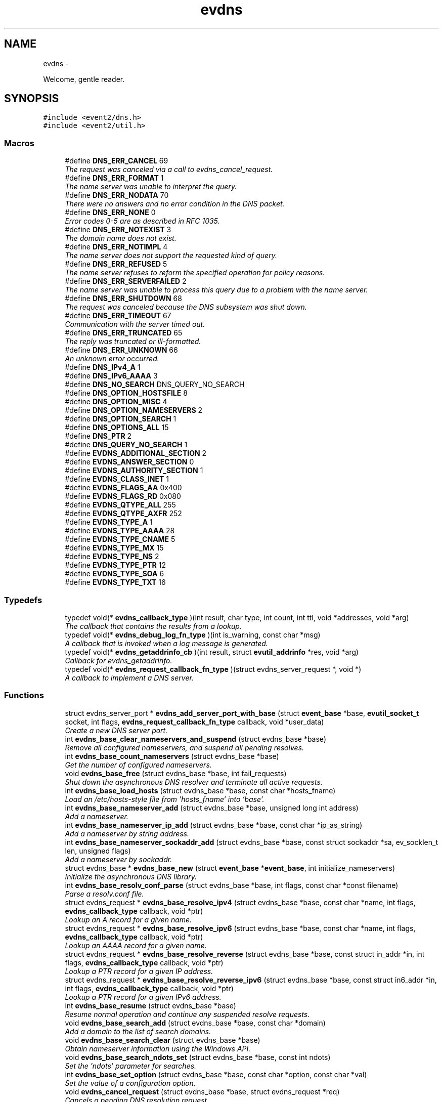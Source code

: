.TH "evdns" 3 "Wed Apr 10 2013" "libevent" \" -*- nroff -*-
.ad l
.nh
.SH NAME
evdns \- 
.PP
Welcome, gentle reader\&.  

.SH SYNOPSIS
.br
.PP
\fC#include <event2/dns\&.h>\fP
.br
\fC#include <event2/util\&.h>\fP
.br

.SS "Macros"

.in +1c
.ti -1c
.RI "#define \fBDNS_ERR_CANCEL\fP   69"
.br
.RI "\fIThe request was canceled via a call to evdns_cancel_request\&. \fP"
.ti -1c
.RI "#define \fBDNS_ERR_FORMAT\fP   1"
.br
.RI "\fIThe name server was unable to interpret the query\&. \fP"
.ti -1c
.RI "#define \fBDNS_ERR_NODATA\fP   70"
.br
.RI "\fIThere were no answers and no error condition in the DNS packet\&. \fP"
.ti -1c
.RI "#define \fBDNS_ERR_NONE\fP   0"
.br
.RI "\fIError codes 0-5 are as described in RFC 1035\&. \fP"
.ti -1c
.RI "#define \fBDNS_ERR_NOTEXIST\fP   3"
.br
.RI "\fIThe domain name does not exist\&. \fP"
.ti -1c
.RI "#define \fBDNS_ERR_NOTIMPL\fP   4"
.br
.RI "\fIThe name server does not support the requested kind of query\&. \fP"
.ti -1c
.RI "#define \fBDNS_ERR_REFUSED\fP   5"
.br
.RI "\fIThe name server refuses to reform the specified operation for policy reasons\&. \fP"
.ti -1c
.RI "#define \fBDNS_ERR_SERVERFAILED\fP   2"
.br
.RI "\fIThe name server was unable to process this query due to a problem with the name server\&. \fP"
.ti -1c
.RI "#define \fBDNS_ERR_SHUTDOWN\fP   68"
.br
.RI "\fIThe request was canceled because the DNS subsystem was shut down\&. \fP"
.ti -1c
.RI "#define \fBDNS_ERR_TIMEOUT\fP   67"
.br
.RI "\fICommunication with the server timed out\&. \fP"
.ti -1c
.RI "#define \fBDNS_ERR_TRUNCATED\fP   65"
.br
.RI "\fIThe reply was truncated or ill-formatted\&. \fP"
.ti -1c
.RI "#define \fBDNS_ERR_UNKNOWN\fP   66"
.br
.RI "\fIAn unknown error occurred\&. \fP"
.ti -1c
.RI "#define \fBDNS_IPv4_A\fP   1"
.br
.ti -1c
.RI "#define \fBDNS_IPv6_AAAA\fP   3"
.br
.ti -1c
.RI "#define \fBDNS_NO_SEARCH\fP   DNS_QUERY_NO_SEARCH"
.br
.ti -1c
.RI "#define \fBDNS_OPTION_HOSTSFILE\fP   8"
.br
.ti -1c
.RI "#define \fBDNS_OPTION_MISC\fP   4"
.br
.ti -1c
.RI "#define \fBDNS_OPTION_NAMESERVERS\fP   2"
.br
.ti -1c
.RI "#define \fBDNS_OPTION_SEARCH\fP   1"
.br
.ti -1c
.RI "#define \fBDNS_OPTIONS_ALL\fP   15"
.br
.ti -1c
.RI "#define \fBDNS_PTR\fP   2"
.br
.ti -1c
.RI "#define \fBDNS_QUERY_NO_SEARCH\fP   1"
.br
.ti -1c
.RI "#define \fBEVDNS_ADDITIONAL_SECTION\fP   2"
.br
.ti -1c
.RI "#define \fBEVDNS_ANSWER_SECTION\fP   0"
.br
.ti -1c
.RI "#define \fBEVDNS_AUTHORITY_SECTION\fP   1"
.br
.ti -1c
.RI "#define \fBEVDNS_CLASS_INET\fP   1"
.br
.ti -1c
.RI "#define \fBEVDNS_FLAGS_AA\fP   0x400"
.br
.ti -1c
.RI "#define \fBEVDNS_FLAGS_RD\fP   0x080"
.br
.ti -1c
.RI "#define \fBEVDNS_QTYPE_ALL\fP   255"
.br
.ti -1c
.RI "#define \fBEVDNS_QTYPE_AXFR\fP   252"
.br
.ti -1c
.RI "#define \fBEVDNS_TYPE_A\fP   1"
.br
.ti -1c
.RI "#define \fBEVDNS_TYPE_AAAA\fP   28"
.br
.ti -1c
.RI "#define \fBEVDNS_TYPE_CNAME\fP   5"
.br
.ti -1c
.RI "#define \fBEVDNS_TYPE_MX\fP   15"
.br
.ti -1c
.RI "#define \fBEVDNS_TYPE_NS\fP   2"
.br
.ti -1c
.RI "#define \fBEVDNS_TYPE_PTR\fP   12"
.br
.ti -1c
.RI "#define \fBEVDNS_TYPE_SOA\fP   6"
.br
.ti -1c
.RI "#define \fBEVDNS_TYPE_TXT\fP   16"
.br
.in -1c
.SS "Typedefs"

.in +1c
.ti -1c
.RI "typedef void(* \fBevdns_callback_type\fP )(int result, char type, int count, int ttl, void *addresses, void *arg)"
.br
.RI "\fIThe callback that contains the results from a lookup\&. \fP"
.ti -1c
.RI "typedef void(* \fBevdns_debug_log_fn_type\fP )(int is_warning, const char *msg)"
.br
.RI "\fIA callback that is invoked when a log message is generated\&. \fP"
.ti -1c
.RI "typedef void(* \fBevdns_getaddrinfo_cb\fP )(int result, struct \fBevutil_addrinfo\fP *res, void *arg)"
.br
.RI "\fICallback for evdns_getaddrinfo\&. \fP"
.ti -1c
.RI "typedef void(* \fBevdns_request_callback_fn_type\fP )(struct evdns_server_request *, void *)"
.br
.RI "\fIA callback to implement a DNS server\&. \fP"
.in -1c
.SS "Functions"

.in +1c
.ti -1c
.RI "struct evdns_server_port * \fBevdns_add_server_port_with_base\fP (struct \fBevent_base\fP *base, \fBevutil_socket_t\fP socket, int flags, \fBevdns_request_callback_fn_type\fP callback, void *user_data)"
.br
.RI "\fICreate a new DNS server port\&. \fP"
.ti -1c
.RI "int \fBevdns_base_clear_nameservers_and_suspend\fP (struct evdns_base *base)"
.br
.RI "\fIRemove all configured nameservers, and suspend all pending resolves\&. \fP"
.ti -1c
.RI "int \fBevdns_base_count_nameservers\fP (struct evdns_base *base)"
.br
.RI "\fIGet the number of configured nameservers\&. \fP"
.ti -1c
.RI "void \fBevdns_base_free\fP (struct evdns_base *base, int fail_requests)"
.br
.RI "\fIShut down the asynchronous DNS resolver and terminate all active requests\&. \fP"
.ti -1c
.RI "int \fBevdns_base_load_hosts\fP (struct evdns_base *base, const char *hosts_fname)"
.br
.RI "\fILoad an /etc/hosts-style file from 'hosts_fname' into 'base'\&. \fP"
.ti -1c
.RI "int \fBevdns_base_nameserver_add\fP (struct evdns_base *base, unsigned long int address)"
.br
.RI "\fIAdd a nameserver\&. \fP"
.ti -1c
.RI "int \fBevdns_base_nameserver_ip_add\fP (struct evdns_base *base, const char *ip_as_string)"
.br
.RI "\fIAdd a nameserver by string address\&. \fP"
.ti -1c
.RI "int \fBevdns_base_nameserver_sockaddr_add\fP (struct evdns_base *base, const struct sockaddr *sa, ev_socklen_t len, unsigned flags)"
.br
.RI "\fIAdd a nameserver by sockaddr\&. \fP"
.ti -1c
.RI "struct evdns_base * \fBevdns_base_new\fP (struct \fBevent_base\fP *\fBevent_base\fP, int initialize_nameservers)"
.br
.RI "\fIInitialize the asynchronous DNS library\&. \fP"
.ti -1c
.RI "int \fBevdns_base_resolv_conf_parse\fP (struct evdns_base *base, int flags, const char *const filename)"
.br
.RI "\fIParse a resolv\&.conf file\&. \fP"
.ti -1c
.RI "struct evdns_request * \fBevdns_base_resolve_ipv4\fP (struct evdns_base *base, const char *name, int flags, \fBevdns_callback_type\fP callback, void *ptr)"
.br
.RI "\fILookup an A record for a given name\&. \fP"
.ti -1c
.RI "struct evdns_request * \fBevdns_base_resolve_ipv6\fP (struct evdns_base *base, const char *name, int flags, \fBevdns_callback_type\fP callback, void *ptr)"
.br
.RI "\fILookup an AAAA record for a given name\&. \fP"
.ti -1c
.RI "struct evdns_request * \fBevdns_base_resolve_reverse\fP (struct evdns_base *base, const struct in_addr *in, int flags, \fBevdns_callback_type\fP callback, void *ptr)"
.br
.RI "\fILookup a PTR record for a given IP address\&. \fP"
.ti -1c
.RI "struct evdns_request * \fBevdns_base_resolve_reverse_ipv6\fP (struct evdns_base *base, const struct in6_addr *in, int flags, \fBevdns_callback_type\fP callback, void *ptr)"
.br
.RI "\fILookup a PTR record for a given IPv6 address\&. \fP"
.ti -1c
.RI "int \fBevdns_base_resume\fP (struct evdns_base *base)"
.br
.RI "\fIResume normal operation and continue any suspended resolve requests\&. \fP"
.ti -1c
.RI "void \fBevdns_base_search_add\fP (struct evdns_base *base, const char *domain)"
.br
.RI "\fIAdd a domain to the list of search domains\&. \fP"
.ti -1c
.RI "void \fBevdns_base_search_clear\fP (struct evdns_base *base)"
.br
.RI "\fIObtain nameserver information using the Windows API\&. \fP"
.ti -1c
.RI "void \fBevdns_base_search_ndots_set\fP (struct evdns_base *base, const int ndots)"
.br
.RI "\fISet the 'ndots' parameter for searches\&. \fP"
.ti -1c
.RI "int \fBevdns_base_set_option\fP (struct evdns_base *base, const char *option, const char *val)"
.br
.RI "\fISet the value of a configuration option\&. \fP"
.ti -1c
.RI "void \fBevdns_cancel_request\fP (struct evdns_base *base, struct evdns_request *req)"
.br
.RI "\fICancels a pending DNS resolution request\&. \fP"
.ti -1c
.RI "void \fBevdns_close_server_port\fP (struct evdns_server_port *port)"
.br
.RI "\fIClose down a DNS server port, and free associated structures\&. \fP"
.ti -1c
.RI "const char * \fBevdns_err_to_string\fP (int err)"
.br
.RI "\fIConvert a DNS error code to a string\&. \fP"
.ti -1c
.RI "struct evdns_getaddrinfo_request * \fBevdns_getaddrinfo\fP (struct evdns_base *dns_base, const char *nodename, const char *servname, const struct \fBevutil_addrinfo\fP *hints_in, \fBevdns_getaddrinfo_cb\fP cb, void *arg)"
.br
.RI "\fIMake a non-blocking getaddrinfo request using the dns_base in 'dns_base'\&. \fP"
.ti -1c
.RI "void \fBevdns_getaddrinfo_cancel\fP (struct evdns_getaddrinfo_request *req)"
.br
.ti -1c
.RI "int \fBevdns_server_request_add_a_reply\fP (struct evdns_server_request *req, const char *name, int n, const void *addrs, int ttl)"
.br
.ti -1c
.RI "int \fBevdns_server_request_add_aaaa_reply\fP (struct evdns_server_request *req, const char *name, int n, const void *addrs, int ttl)"
.br
.ti -1c
.RI "int \fBevdns_server_request_add_cname_reply\fP (struct evdns_server_request *req, const char *name, const char *cname, int ttl)"
.br
.ti -1c
.RI "int \fBevdns_server_request_add_ptr_reply\fP (struct evdns_server_request *req, struct in_addr *in, const char *inaddr_name, const char *hostname, int ttl)"
.br
.ti -1c
.RI "int \fBevdns_server_request_add_reply\fP (struct evdns_server_request *req, int section, const char *name, int type, int dns_class, int ttl, int datalen, int is_name, const char *data)"
.br
.ti -1c
.RI "int \fBevdns_server_request_drop\fP (struct evdns_server_request *req)"
.br
.RI "\fIFree a DNS request without sending back a reply\&. \fP"
.ti -1c
.RI "int \fBevdns_server_request_get_requesting_addr\fP (struct evdns_server_request *_req, struct sockaddr *sa, int addr_len)"
.br
.RI "\fIGet the address that made a DNS request\&. \fP"
.ti -1c
.RI "int \fBevdns_server_request_respond\fP (struct evdns_server_request *req, int err)"
.br
.RI "\fISend back a response to a DNS request, and free the request structure\&. \fP"
.ti -1c
.RI "void \fBevdns_server_request_set_flags\fP (struct evdns_server_request *req, int flags)"
.br
.RI "\fISets some flags in a reply we're building\&. \fP"
.ti -1c
.RI "void \fBevdns_set_log_fn\fP (\fBevdns_debug_log_fn_type\fP fn)"
.br
.RI "\fISet the callback function to handle DNS log messages\&. \fP"
.ti -1c
.RI "void \fBevdns_set_random_bytes_fn\fP (void(*fn)(char *, size_t))"
.br
.RI "\fISet a callback used to generate random bytes\&. \fP"
.ti -1c
.RI "void \fBevdns_set_transaction_id_fn\fP (ev_uint16_t(*fn)(void))"
.br
.RI "\fISet a callback that will be invoked to generate transaction IDs\&. \fP"
.in -1c
.SH "Detailed Description"
.PP 
Welcome, gentle reader\&. 

Async DNS lookups are really a whole lot harder than they should be, mostly stemming from the fact that the libc resolver has never been very good at them\&. Before you use this library you should see if libc can do the job for you with the modern async call getaddrinfo_a (see http://www.imperialviolet.org/page25.html#e498)\&. Otherwise, please continue\&.
.PP
The library keeps track of the state of nameservers and will avoid them when they go down\&. Otherwise it will round robin between them\&.
.PP
Quick start guide: #include 'evdns\&.h' void callback(int result, char type, int count, int ttl, void *addresses, void *arg); evdns_resolv_conf_parse(DNS_OPTIONS_ALL, '/etc/resolv\&.conf'); evdns_resolve('www\&.hostname\&.com', 0, callback, NULL);
.PP
When the lookup is complete the callback function is called\&. The first argument will be one of the DNS_ERR_* defines in evdns\&.h\&. Hopefully it will be DNS_ERR_NONE, in which case type will be DNS_IPv4_A, count will be the number of IP addresses, ttl is the time which the data can be cached for (in seconds), addresses will point to an array of uint32_t's and arg will be whatever you passed to evdns_resolve\&.
.PP
Searching:
.PP
In order for this library to be a good replacement for glibc's resolver it supports searching\&. This involves setting a list of default domains, in which names will be queried for\&. The number of dots in the query name determines the order in which this list is used\&.
.PP
Searching appears to be a single lookup from the point of view of the API, although many DNS queries may be generated from a single call to evdns_resolve\&. Searching can also drastically slow down the resolution of names\&.
.PP
To disable searching:
.IP "1." 4
Never set it up\&. If you never call evdns_resolv_conf_parse or evdns_search_add then no searching will occur\&.
.PP
.PP
.IP "2." 4
If you do call evdns_resolv_conf_parse then don't pass DNS_OPTION_SEARCH (or DNS_OPTIONS_ALL, which implies it)\&.
.PP
.PP
.IP "3." 4
When calling evdns_resolve, pass the DNS_QUERY_NO_SEARCH flag\&.
.PP
.PP
The order of searches depends on the number of dots in the name\&. If the number is greater than the ndots setting then the names is first tried globally\&. Otherwise each search domain is appended in turn\&.
.PP
The ndots setting can either be set from a resolv\&.conf, or by calling evdns_search_ndots_set\&.
.PP
For example, with ndots set to 1 (the default) and a search domain list of ['myhome\&.net']: Query: www Order: www\&.myhome\&.net, www\&.
.PP
Query: www\&.abc Order: www\&.abc\&., www\&.abc\&.myhome\&.net
.PP
Internals:
.PP
Requests are kept in two queues\&. The first is the inflight queue\&. In this queue requests have an allocated transaction id and nameserver\&. They will soon be transmitted if they haven't already been\&.
.PP
The second is the waiting queue\&. The size of the inflight ring is limited and all other requests wait in waiting queue for space\&. This bounds the number of concurrent requests so that we don't flood the nameserver\&. Several algorithms require a full walk of the inflight queue and so bounding its size keeps thing going nicely under huge (many thousands of requests) loads\&.
.PP
If a nameserver loses too many requests it is considered down and we try not to use it\&. After a while we send a probe to that nameserver (a lookup for google\&.com) and, if it replies, we consider it working again\&. If the nameserver fails a probe we wait longer to try again with the next probe\&. 
.SH "Macro Definition Documentation"
.PP 
.SS "#define DNS_ERR_NODATA   70"

.PP
There were no answers and no error condition in the DNS packet\&. This can happen when you ask for an address that exists, but a record type that doesn't\&. 
.SS "#define DNS_ERR_NONE   0"

.PP
Error codes 0-5 are as described in RFC 1035\&. 
.SS "#define DNS_ERR_SHUTDOWN   68"

.PP
The request was canceled because the DNS subsystem was shut down\&. 
.SH "Typedef Documentation"
.PP 
.SS "typedef void(* evdns_callback_type)(int result, char type, int count, int ttl, void *addresses, void *arg)"

.PP
The callback that contains the results from a lookup\&. .IP "\(bu" 2
result is one of the DNS_ERR_* values (DNS_ERR_NONE for success)
.IP "\(bu" 2
type is either DNS_IPv4_A or DNS_PTR or DNS_IPv6_AAAA
.IP "\(bu" 2
count contains the number of addresses of form type
.IP "\(bu" 2
ttl is the number of seconds the resolution may be cached for\&.
.IP "\(bu" 2
addresses needs to be cast according to type\&. It will be an array of 4-byte sequences for ipv4, or an array of 16-byte sequences for ipv6, or a nul-terminated string for PTR\&. 
.PP

.SS "typedef void(* evdns_debug_log_fn_type)(int is_warning, const char *msg)"

.PP
A callback that is invoked when a log message is generated\&. \fBParameters:\fP
.RS 4
\fIis_warning\fP indicates if the log message is a 'warning' 
.br
\fImsg\fP the content of the log message 
.RE
.PP

.SS "typedef void(* evdns_getaddrinfo_cb)(int result, struct \fBevutil_addrinfo\fP *res, void *arg)"

.PP
Callback for evdns_getaddrinfo\&. 
.SS "typedef void(* evdns_request_callback_fn_type)(struct evdns_server_request *, void *)"

.PP
A callback to implement a DNS server\&. The callback function receives a DNS request\&. It should then optionally add a number of answers to the reply using the evdns_server_request_add_*_reply functions, before calling either evdns_server_request_respond to send the reply back, or evdns_server_request_drop to decline to answer the request\&.
.PP
\fBParameters:\fP
.RS 4
\fIreq\fP A newly received request 
.br
\fIuser_data\fP A pointer that was passed to \fBevdns_add_server_port_with_base()\fP\&. 
.RE
.PP

.SH "Function Documentation"
.PP 
.SS "struct evdns_server_port* evdns_add_server_port_with_base (struct \fBevent_base\fP *base, \fBevutil_socket_t\fPsocket, intflags, \fBevdns_request_callback_fn_type\fPcallback, void *user_data)\fC [read]\fP"

.PP
Create a new DNS server port\&. \fBParameters:\fP
.RS 4
\fIbase\fP The event base to handle events for the server port\&. 
.br
\fIsocket\fP A UDP socket to accept DNS requests\&. 
.br
\fIflags\fP Always 0 for now\&. 
.br
\fIcallback\fP A function to invoke whenever we get a DNS request on the socket\&. 
.br
\fIuser_data\fP Data to pass to the callback\&. 
.RE
.PP
\fBReturns:\fP
.RS 4
an evdns_server_port structure for this server port\&. 
.RE
.PP

.SS "int evdns_base_clear_nameservers_and_suspend (struct evdns_base *base)"

.PP
Remove all configured nameservers, and suspend all pending resolves\&. Resolves will not necessarily be re-attempted until \fBevdns_base_resume()\fP is called\&.
.PP
\fBParameters:\fP
.RS 4
\fIbase\fP the evdns_base to which to apply this operation 
.RE
.PP
\fBReturns:\fP
.RS 4
0 if successful, or -1 if an error occurred 
.RE
.PP
\fBSee Also:\fP
.RS 4
\fBevdns_base_resume()\fP 
.RE
.PP

.SS "int evdns_base_count_nameservers (struct evdns_base *base)"

.PP
Get the number of configured nameservers\&. This returns the number of configured nameservers (not necessarily the number of running nameservers)\&. This is useful for double-checking whether our calls to the various nameserver configuration functions have been successful\&.
.PP
\fBParameters:\fP
.RS 4
\fIbase\fP the evdns_base to which to apply this operation 
.RE
.PP
\fBReturns:\fP
.RS 4
the number of configured nameservers 
.RE
.PP
\fBSee Also:\fP
.RS 4
\fBevdns_base_nameserver_add()\fP 
.RE
.PP

.SS "void evdns_base_free (struct evdns_base *base, intfail_requests)"

.PP
Shut down the asynchronous DNS resolver and terminate all active requests\&. If the 'fail_requests' option is enabled, all active requests will return an empty result with the error flag set to DNS_ERR_SHUTDOWN\&. Otherwise, the requests will be silently discarded\&.
.PP
\fBParameters:\fP
.RS 4
\fIevdns_base\fP the evdns base to free 
.br
\fIfail_requests\fP if zero, active requests will be aborted; if non-zero, active requests will return DNS_ERR_SHUTDOWN\&. 
.RE
.PP
\fBSee Also:\fP
.RS 4
\fBevdns_base_new()\fP 
.RE
.PP

.SS "int evdns_base_load_hosts (struct evdns_base *base, const char *hosts_fname)"

.PP
Load an /etc/hosts-style file from 'hosts_fname' into 'base'\&. If hosts_fname is NULL, add minimal entries for localhost, and nothing else\&.
.PP
Note that only evdns_getaddrinfo uses the /etc/hosts entries\&.
.PP
Return 0 on success, negative on failure\&. 
.SS "int evdns_base_nameserver_add (struct evdns_base *base, unsigned long intaddress)"

.PP
Add a nameserver\&. The address should be an IPv4 address in network byte order\&. The type of address is chosen so that it matches in_addr\&.s_addr\&.
.PP
\fBParameters:\fP
.RS 4
\fIbase\fP the evdns_base to which to add the name server 
.br
\fIaddress\fP an IP address in network byte order 
.RE
.PP
\fBReturns:\fP
.RS 4
0 if successful, or -1 if an error occurred 
.RE
.PP
\fBSee Also:\fP
.RS 4
\fBevdns_base_nameserver_ip_add()\fP 
.RE
.PP

.SS "int evdns_base_nameserver_ip_add (struct evdns_base *base, const char *ip_as_string)"

.PP
Add a nameserver by string address\&. This function parses a n IPv4 or IPv6 address from a string and adds it as a nameserver\&. It supports the following formats:
.IP "\(bu" 2
[IPv6Address]:port
.IP "\(bu" 2
[IPv6Address]
.IP "\(bu" 2
IPv6Address
.IP "\(bu" 2
IPv4Address:port
.IP "\(bu" 2
IPv4Address
.PP
.PP
If no port is specified, it defaults to 53\&.
.PP
\fBParameters:\fP
.RS 4
\fIbase\fP the evdns_base to which to apply this operation 
.RE
.PP
\fBReturns:\fP
.RS 4
0 if successful, or -1 if an error occurred 
.RE
.PP
\fBSee Also:\fP
.RS 4
\fBevdns_base_nameserver_add()\fP 
.RE
.PP

.SS "struct evdns_base* evdns_base_new (struct \fBevent_base\fP *event_base, intinitialize_nameservers)\fC [read]\fP"

.PP
Initialize the asynchronous DNS library\&. This function initializes support for non-blocking name resolution by calling \fBevdns_resolv_conf_parse()\fP on UNIX and evdns_config_windows_nameservers() on Windows\&.
.PP
\fBParameters:\fP
.RS 4
\fI\fBevent_base\fP\fP the event base to associate the dns client with 
.br
\fIinitialize_nameservers\fP 1 if resolve\&.conf processing should occur 
.RE
.PP
\fBReturns:\fP
.RS 4
evdns_base object if successful, or NULL if an error occurred\&. 
.RE
.PP
\fBSee Also:\fP
.RS 4
\fBevdns_base_free()\fP 
.RE
.PP

.SS "int evdns_base_resolv_conf_parse (struct evdns_base *base, intflags, const char *constfilename)"

.PP
Parse a resolv\&.conf file\&. The 'flags' parameter determines what information is parsed from the resolv\&.conf file\&. See the man page for resolv\&.conf for the format of this file\&.
.PP
The following directives are not parsed from the file: sortlist, rotate, no-check-names, inet6, debug\&.
.PP
If this function encounters an error, the possible return values are: 1 = failed to open file, 2 = failed to stat file, 3 = file too large, 4 = out of memory, 5 = short read from file, 6 = no nameservers listed in the file
.PP
\fBParameters:\fP
.RS 4
\fIbase\fP the evdns_base to which to apply this operation 
.br
\fIflags\fP any of DNS_OPTION_NAMESERVERS|DNS_OPTION_SEARCH|DNS_OPTION_MISC| DNS_OPTIONS_HOSTSFILE|DNS_OPTIONS_ALL 
.br
\fIfilename\fP the path to the resolv\&.conf file 
.RE
.PP
\fBReturns:\fP
.RS 4
0 if successful, or various positive error codes if an error occurred (see above) 
.RE
.PP
\fBSee Also:\fP
.RS 4
resolv\&.conf(3), evdns_config_windows_nameservers() 
.RE
.PP

.SS "struct evdns_request* evdns_base_resolve_ipv4 (struct evdns_base *base, const char *name, intflags, \fBevdns_callback_type\fPcallback, void *ptr)\fC [read]\fP"

.PP
Lookup an A record for a given name\&. \fBParameters:\fP
.RS 4
\fIbase\fP the evdns_base to which to apply this operation 
.br
\fIname\fP a DNS hostname 
.br
\fIflags\fP either 0, or DNS_QUERY_NO_SEARCH to disable searching for this query\&. 
.br
\fIcallback\fP a callback function to invoke when the request is completed 
.br
\fIptr\fP an argument to pass to the callback function 
.RE
.PP
\fBReturns:\fP
.RS 4
an evdns_request object if successful, or NULL if an error occurred\&. 
.RE
.PP
\fBSee Also:\fP
.RS 4
\fBevdns_resolve_ipv6()\fP, \fBevdns_resolve_reverse()\fP, \fBevdns_resolve_reverse_ipv6()\fP, \fBevdns_cancel_request()\fP 
.RE
.PP

.SS "struct evdns_request* evdns_base_resolve_ipv6 (struct evdns_base *base, const char *name, intflags, \fBevdns_callback_type\fPcallback, void *ptr)\fC [read]\fP"

.PP
Lookup an AAAA record for a given name\&. \fBParameters:\fP
.RS 4
\fIbase\fP the evdns_base to which to apply this operation 
.br
\fIname\fP a DNS hostname 
.br
\fIflags\fP either 0, or DNS_QUERY_NO_SEARCH to disable searching for this query\&. 
.br
\fIcallback\fP a callback function to invoke when the request is completed 
.br
\fIptr\fP an argument to pass to the callback function 
.RE
.PP
\fBReturns:\fP
.RS 4
an evdns_request object if successful, or NULL if an error occurred\&. 
.RE
.PP
\fBSee Also:\fP
.RS 4
\fBevdns_resolve_ipv4()\fP, \fBevdns_resolve_reverse()\fP, \fBevdns_resolve_reverse_ipv6()\fP, \fBevdns_cancel_request()\fP 
.RE
.PP

.SS "struct evdns_request* evdns_base_resolve_reverse (struct evdns_base *base, const struct in_addr *in, intflags, \fBevdns_callback_type\fPcallback, void *ptr)\fC [read]\fP"

.PP
Lookup a PTR record for a given IP address\&. \fBParameters:\fP
.RS 4
\fIbase\fP the evdns_base to which to apply this operation 
.br
\fIin\fP an IPv4 address 
.br
\fIflags\fP either 0, or DNS_QUERY_NO_SEARCH to disable searching for this query\&. 
.br
\fIcallback\fP a callback function to invoke when the request is completed 
.br
\fIptr\fP an argument to pass to the callback function 
.RE
.PP
\fBReturns:\fP
.RS 4
an evdns_request object if successful, or NULL if an error occurred\&. 
.RE
.PP
\fBSee Also:\fP
.RS 4
\fBevdns_resolve_reverse_ipv6()\fP, \fBevdns_cancel_request()\fP 
.RE
.PP

.SS "struct evdns_request* evdns_base_resolve_reverse_ipv6 (struct evdns_base *base, const struct in6_addr *in, intflags, \fBevdns_callback_type\fPcallback, void *ptr)\fC [read]\fP"

.PP
Lookup a PTR record for a given IPv6 address\&. \fBParameters:\fP
.RS 4
\fIbase\fP the evdns_base to which to apply this operation 
.br
\fIin\fP an IPv6 address 
.br
\fIflags\fP either 0, or DNS_QUERY_NO_SEARCH to disable searching for this query\&. 
.br
\fIcallback\fP a callback function to invoke when the request is completed 
.br
\fIptr\fP an argument to pass to the callback function 
.RE
.PP
\fBReturns:\fP
.RS 4
an evdns_request object if successful, or NULL if an error occurred\&. 
.RE
.PP
\fBSee Also:\fP
.RS 4
\fBevdns_resolve_reverse_ipv6()\fP, \fBevdns_cancel_request()\fP 
.RE
.PP

.SS "int evdns_base_resume (struct evdns_base *base)"

.PP
Resume normal operation and continue any suspended resolve requests\&. Re-attempt resolves left in limbo after an earlier call to \fBevdns_base_clear_nameservers_and_suspend()\fP\&.
.PP
\fBParameters:\fP
.RS 4
\fIbase\fP the evdns_base to which to apply this operation 
.RE
.PP
\fBReturns:\fP
.RS 4
0 if successful, or -1 if an error occurred 
.RE
.PP
\fBSee Also:\fP
.RS 4
\fBevdns_base_clear_nameservers_and_suspend()\fP 
.RE
.PP

.SS "void evdns_base_search_add (struct evdns_base *base, const char *domain)"

.PP
Add a domain to the list of search domains\&. \fBParameters:\fP
.RS 4
\fIdomain\fP the domain to be added to the search list 
.RE
.PP

.SS "void evdns_base_search_clear (struct evdns_base *base)"

.PP
Obtain nameserver information using the Windows API\&. Attempt to configure a set of nameservers based on platform settings on a win32 host\&. Preferentially tries to use GetNetworkParams; if that fails, looks in the registry\&.
.PP
\fBReturns:\fP
.RS 4
0 if successful, or -1 if an error occurred 
.RE
.PP
\fBSee Also:\fP
.RS 4
\fBevdns_resolv_conf_parse()\fP Clear the list of search domains\&. 
.RE
.PP

.SS "void evdns_base_search_ndots_set (struct evdns_base *base, const intndots)"

.PP
Set the 'ndots' parameter for searches\&. Sets the number of dots which, when found in a name, causes the first query to be without any search domain\&.
.PP
\fBParameters:\fP
.RS 4
\fIndots\fP the new ndots parameter 
.RE
.PP

.SS "int evdns_base_set_option (struct evdns_base *base, const char *option, const char *val)"

.PP
Set the value of a configuration option\&. The currently available configuration options are:
.PP
ndots, timeout, max-timeouts, max-inflight, attempts, randomize-case, bind-to, initial-probe-timeout, getaddrinfo-allow-skew\&.
.PP
In versions before Libevent 2\&.0\&.3-alpha, the option name needed to end with a colon\&.
.PP
\fBParameters:\fP
.RS 4
\fIbase\fP the evdns_base to which to apply this operation 
.br
\fIoption\fP the name of the configuration option to be modified 
.br
\fIval\fP the value to be set 
.RE
.PP
\fBReturns:\fP
.RS 4
0 if successful, or -1 if an error occurred 
.RE
.PP

.SS "void evdns_cancel_request (struct evdns_base *base, struct evdns_request *req)"

.PP
Cancels a pending DNS resolution request\&. \fBParameters:\fP
.RS 4
\fIbase\fP the evdns_base that was used to make the request 
.br
\fIreq\fP the evdns_request that was returned by calling a resolve function 
.RE
.PP
\fBSee Also:\fP
.RS 4
\fBevdns_base_resolve_ipv4()\fP, \fBevdns_base_resolve_ipv6\fP, \fBevdns_base_resolve_reverse\fP 
.RE
.PP

.SS "void evdns_close_server_port (struct evdns_server_port *port)"

.PP
Close down a DNS server port, and free associated structures\&. 
.SS "const char* evdns_err_to_string (interr)"

.PP
Convert a DNS error code to a string\&. \fBParameters:\fP
.RS 4
\fIerr\fP the DNS error code 
.RE
.PP
\fBReturns:\fP
.RS 4
a string containing an explanation of the error code 
.RE
.PP

.SS "struct evdns_getaddrinfo_request* evdns_getaddrinfo (struct evdns_base *dns_base, const char *nodename, const char *servname, const struct \fBevutil_addrinfo\fP *hints_in, \fBevdns_getaddrinfo_cb\fPcb, void *arg)\fC [read]\fP"

.PP
Make a non-blocking getaddrinfo request using the dns_base in 'dns_base'\&. If we can answer the request immediately (with an error or not!), then we invoke cb immediately and return NULL\&. Otherwise we return an evdns_getaddrinfo_request and invoke cb later\&.
.PP
When the callback is invoked, we pass as its first argument the error code that getaddrinfo would return (or 0 for no error)\&. As its second argument, we pass the \fBevutil_addrinfo\fP structures we found (or NULL on error)\&. We pass 'arg' as the third argument\&.
.PP
Limitations:
.PP
.IP "\(bu" 2
The AI_V4MAPPED and AI_ALL flags are not currently implemented\&.
.IP "\(bu" 2
For ai_socktype, we only handle SOCKTYPE_STREAM, SOCKTYPE_UDP, and 0\&.
.IP "\(bu" 2
For ai_protocol, we only handle IPPROTO_TCP, IPPROTO_UDP, and 0\&. 
.PP

.SS "void evdns_server_request_set_flags (struct evdns_server_request *req, intflags)"

.PP
Sets some flags in a reply we're building\&. Allows setting of the AA or RD flags 
.SS "void evdns_set_log_fn (\fBevdns_debug_log_fn_type\fPfn)"

.PP
Set the callback function to handle DNS log messages\&. If this callback is not set, evdns log messages are handled with the regular Libevent logging system\&.
.PP
\fBParameters:\fP
.RS 4
\fIfn\fP the callback to be invoked when a log message is generated 
.RE
.PP

.SS "void evdns_set_random_bytes_fn (void(*)(char *, size_t)fn)"

.PP
Set a callback used to generate random bytes\&. By default, we use the same function as passed to evdns_set_transaction_id_fn to generate bytes two at a time\&. If a function is provided here, it's also used to generate transaction IDs\&.
.PP
NOTE: This function has no effect in Libevent 2\&.0\&.4-alpha and later, since Libevent now provides its own secure RNG\&. 
.SS "void evdns_set_transaction_id_fn (ev_uint16_t(*)(void)fn)"

.PP
Set a callback that will be invoked to generate transaction IDs\&. By default, we pick transaction IDs based on the current clock time, which is bad for security\&.
.PP
\fBParameters:\fP
.RS 4
\fIfn\fP the new callback, or NULL to use the default\&.
.RE
.PP
NOTE: This function has no effect in Libevent 2\&.0\&.4-alpha and later, since Libevent now provides its own secure RNG\&. 
.SH "Author"
.PP 
Generated automatically by Doxygen for libevent from the source code\&.
